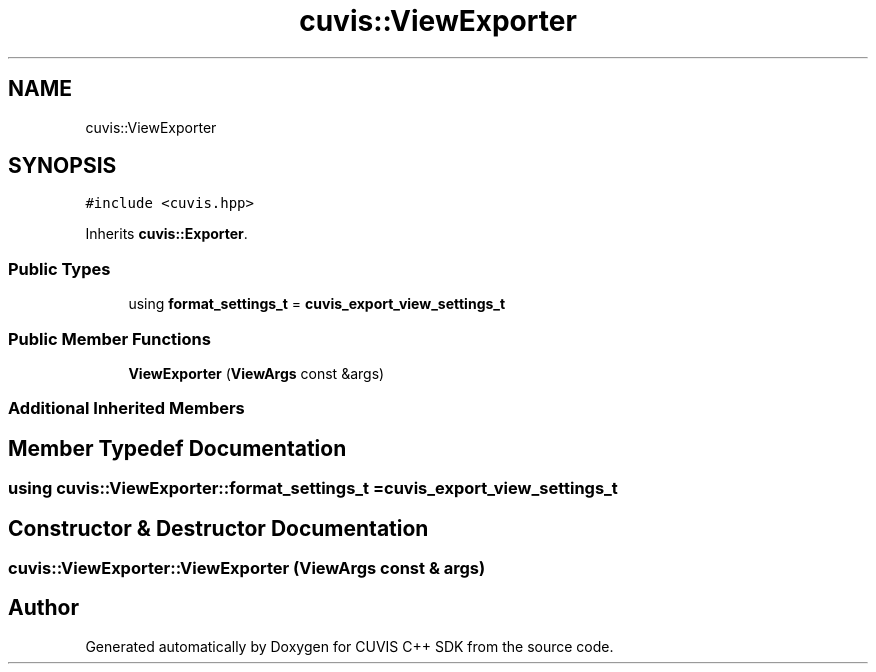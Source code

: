 .TH "cuvis::ViewExporter" 3 "Thu Jun 22 2023" "Version 3.2.0" "CUVIS C++ SDK" \" -*- nroff -*-
.ad l
.nh
.SH NAME
cuvis::ViewExporter
.SH SYNOPSIS
.br
.PP
.PP
\fC#include <cuvis\&.hpp>\fP
.PP
Inherits \fBcuvis::Exporter\fP\&.
.SS "Public Types"

.in +1c
.ti -1c
.RI "using \fBformat_settings_t\fP = \fBcuvis_export_view_settings_t\fP"
.br
.in -1c
.SS "Public Member Functions"

.in +1c
.ti -1c
.RI "\fBViewExporter\fP (\fBViewArgs\fP const &args)"
.br
.in -1c
.SS "Additional Inherited Members"
.SH "Member Typedef Documentation"
.PP 
.SS "using \fBcuvis::ViewExporter::format_settings_t\fP =  \fBcuvis_export_view_settings_t\fP"

.SH "Constructor & Destructor Documentation"
.PP 
.SS "cuvis::ViewExporter::ViewExporter (\fBViewArgs\fP const & args)"


.SH "Author"
.PP 
Generated automatically by Doxygen for CUVIS C++ SDK from the source code\&.
